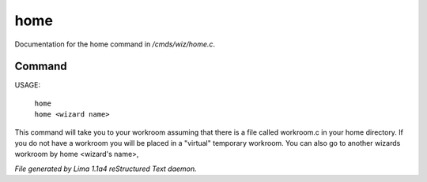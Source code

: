 home
*****

Documentation for the home command in */cmds/wiz/home.c*.

Command
=======

USAGE:

     |  ``home``
     |  ``home <wizard name>``

This command will take you to your workroom assuming that there is
a file called workroom.c in your home directory.
If you do not have a workroom you will be placed in a "virtual"
temporary workroom.
You can also go to another wizards workroom by home <wizard's name>,

.. TAGS: RST



*File generated by Lima 1.1a4 reStructured Text daemon.*
